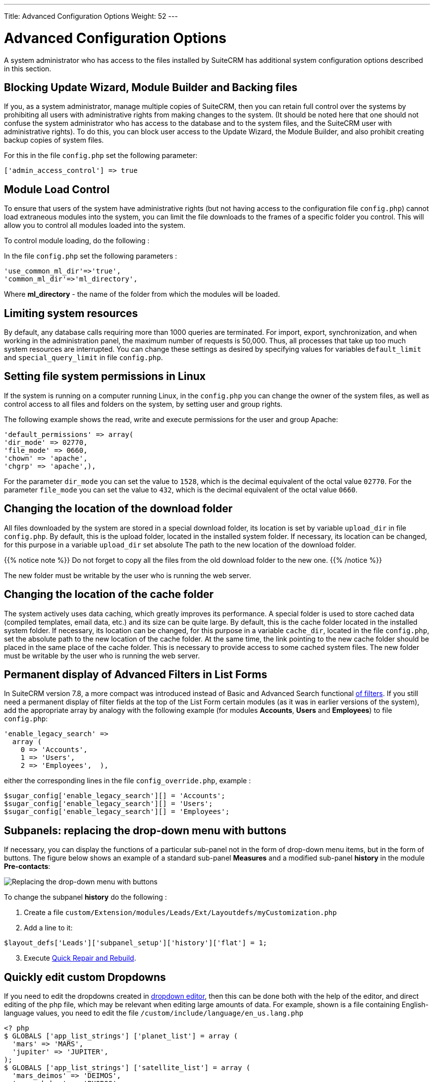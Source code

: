 ---
Title: Advanced Configuration Options
Weight: 52
---


:toc:

:imagesdir: /images/en/user


= Advanced Configuration Options

A system administrator who has access to the files installed by SuiteCRM has additional system configuration options described in this section.

== Blocking Update Wizard, Module Builder and Backing files

If you, as a system administrator, manage multiple copies of SuiteCRM,
then you can retain full control over the systems by prohibiting all users
with administrative rights from making changes to the system.
(It should be noted here that one should not confuse the system administrator who
has access to the database and to the system files, and the SuiteCRM user with
administrative rights). To do this, you can block user access to the
Update Wizard, the Module Builder, and also prohibit creating backup copies of system files.

For this in the file `config.php` set the following parameter:

[source,php]
['admin_access_control'] => true

== Module Load Control

To ensure that users of the system have administrative rights
(but not having access to the configuration file `config.php`)
cannot load extraneous modules into the system, you can limit
the file downloads to the frames of a specific folder you control.
This will allow you to control all modules loaded into the system.


To control module loading, do the following :

In the file `config.php` set the following parameters :

[source,php]
'use_common_ml_dir'=>'true',
'common_ml_dir'=>'ml_directory',

Where *ml_directory*  - the name of the folder from which the modules will be loaded.

== Limiting system resources

By default, any database calls requiring more than 1000 queries are terminated.
For import, export, synchronization, and when working in the administration panel,
the maximum number of requests is 50,000. Thus, all processes that take up too
much system resources are interrupted. You can change these settings as
desired by specifying values ​​for variables
`defaultpass:[_]limit` and `specialpass:[_]querypass:[_]limit` in file `config.php`.

== Setting file system permissions in Linux

If the system is running on a computer running Linux,
in the ```config.php``` you can change the owner of the system files, as well as
control access to all files and folders on the system, by setting user and group rights.

The following example shows the read, write and execute permissions for the user and group Apache:

[source,php]
'default_permissions' => array(
'dir_mode' => 02770,
'file_mode' => 0660,
'chown' => 'apache',
'chgrp' => 'apache',),

For the parameter `dirpass:[_]mode` you can set the value to ```1528```,
which is the decimal equivalent of the octal value ```02770```. For the parameter
`filepass:[_]mode` you can set the value to ```432```, which is the decimal equivalent of the octal value ```0660```.

== Changing the location of the download folder

All files downloaded by the system are stored in a special download folder, its location is set by variable
`uploadpass:[_]dir` in file `config.php`. By default, this is the upload folder, located in the installed system folder.
If necessary, its location can be changed, for this purpose in a variable `uploadpass:[_]dir` set absolute
The path to the new location of the download folder.

{{% notice note %}}
Do not forget to copy all the files from the old download folder to the new one.
{{% /notice %}}

The new folder must be writable by the user who is running the web server.

== Changing the location of the cache folder

The system actively uses data caching, which greatly improves its performance.
A special folder is used to store cached data (compiled templates, email data, etc.)
and its size can be quite large. By default, this is the cache folder located in the installed system folder.
If necessary, its location can be changed, for this purpose in a variable
`cachepass:[_]dir`, located in the file `config.php`, set the absolute path to the new
location of the cache folder. At the same time, the link pointing to the new cache
folder should be placed in the same place of the cache folder.
This is necessary to provide access to some cached system files.
The new folder must be writable by the user who is running the web server.

== Permanent display of Advanced Filters in List Forms

In SuiteCRM version 7.8, a more compact was introduced instead of Basic and Advanced Search
functional link:../../user/introduction/user-interface/search/[of filters].
If you still need a permanent display of filter fields at the top of the List Form
certain modules (as it was in earlier versions of the system), add the appropriate
array by analogy with the following example (for modules *Accounts*, *Users* and *Employees*)
to file `config.php`:

[source,php]
'enable_legacy_search' =>
  array (
    0 => 'Accounts',
    1 => 'Users',
    2 => 'Employees',  ),

either the corresponding lines in the file `config_override.php`, example :

[source,php]
$sugar_config['enable_legacy_search'][] = 'Accounts';
$sugar_config['enable_legacy_search'][] = 'Users';
$sugar_config['enable_legacy_search'][] = 'Employees';


== Subpanels: replacing the drop-down menu with buttons

If necessary, you can display the functions of a particular
sub-panel not in the form of drop-down menu items, but in the form of buttons.
The figure below shows an example of a standard sub-panel
*Measures* and a modified sub-panel *history* in the module *Pre-contacts*:

image:measures-subpanel.png[Replacing the drop-down menu with buttons]

To change the subpanel *history* do the following :

 . Create a file `custom/Extension/modules/Leads/Ext/Layoutdefs/myCustomization.php`
 . Add a line to it:

[source,php]
$layout_defs['Leads']['subpanel_setup']['history']['flat'] = 1;

[start=3]
 . Execute link:../administration-panel/system/#_repair[Quick Repair and Rebuild].

== Quickly edit custom Dropdowns

If you need to edit the dropdowns created in
link:../administration-panel/developer-tools/#_dropdown_editor[dropdown editor],
then this can be done both with the help of the editor,
and direct editing of the php file, which may be relevant when editing large amounts of data.
For example, shown is a file containing English-language values, you need to edit the file `/custom/include/language/en_us.lang.php`

[source, php]
----
<? php
$ GLOBALS ['app_list_strings'] ['planet_list'] = array (
  'mars' => 'MARS',
  'jupiter' => 'JUPITER',
);
$ GLOBALS ['app_list_strings'] ['satellite_list'] = array (
  'mars_deimos' => 'DEIMOS',
  'mars_phobos' => 'PHOBOS',
  'jupiter_io' => 'IO',
  'jupiter_europe' => 'EUROPE',
  'jupiter_ganymede' => 'GANYMEDE',
  'jupiter_callisto' => 'CALLISTO',
);
----
